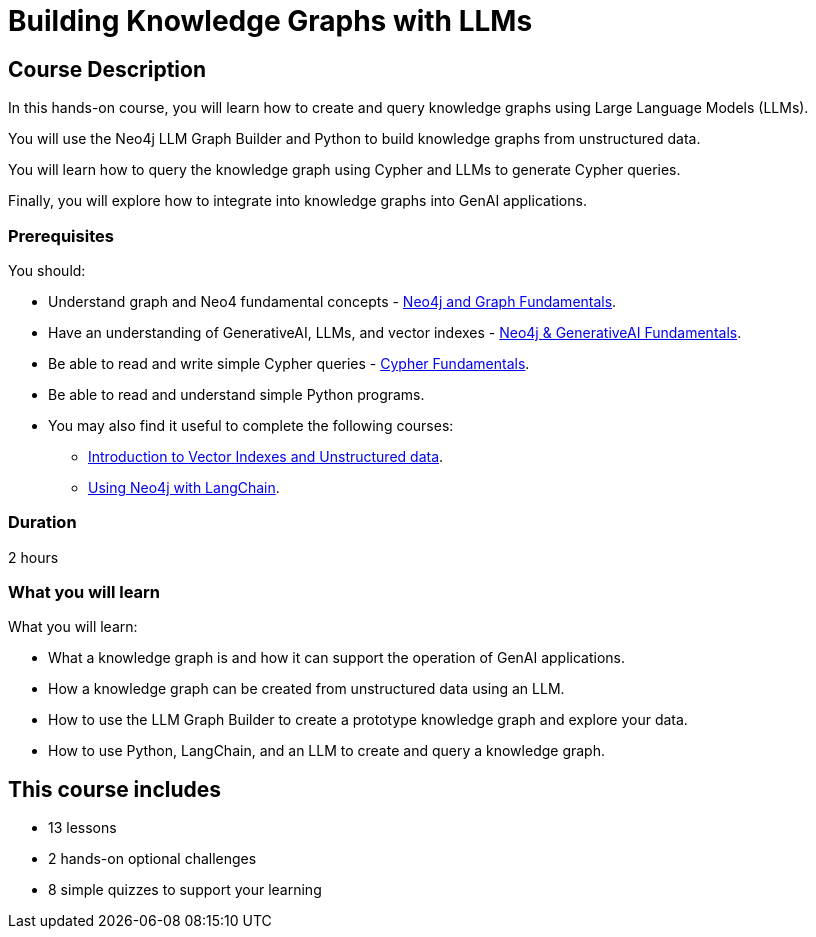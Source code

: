 = Building Knowledge Graphs with LLMs
:categories: llms:9, advanced:6, processing:4, generative-ai:3
:status: active
:duration: 2 hours
:caption: Learn how to use Generative AI, LLMs and Python to convert unstructured data into graphs.
:usecase: blank-sandbox
:key-points: Convert unstructured data into a knowledge graph, Query a knowledge graph, Using LLMs to generate Cypher queries
:repository: neo4j-graphacademy/llm-knowledge-graph-construction
:banner-style: light

== Course Description

In this hands-on course, you will learn how to create and query knowledge graphs using Large Language Models (LLMs).

You will use the Neo4j LLM Graph Builder and Python to build knowledge graphs from unstructured data.

You will learn how to query the knowledge graph using Cypher and LLMs to generate Cypher queries.

Finally, you will explore how to integrate into knowledge graphs into GenAI applications.

=== Prerequisites

You should:

* Understand graph and Neo4 fundamental concepts - link:/courses/neo4j-fundamentals[Neo4j and Graph Fundamentals^].
* Have an understanding of GenerativeAI, LLMs, and vector indexes - link:/courses/llm-fundamentals[Neo4j & GenerativeAI Fundamentals^].
* Be able to read and write simple Cypher queries - link:/courses/cypher-fundamentals[Cypher Fundamentals^].
* Be able to read and understand simple Python programs.

* You may also find it useful to complete the following courses:
** link:/courses/llm-vectors-unstructured[Introduction to Vector Indexes and Unstructured data^].
** link:/courses/genai-integration-langchain/[Using Neo4j with LangChain^].

=== Duration

{duration}

=== What you will learn

What you will learn:

* What a knowledge graph is and how it can support the operation of GenAI applications.
* How a knowledge graph can be created from unstructured data using an LLM.
* How to use the LLM Graph Builder to create a prototype knowledge graph and explore your data.
* How to use Python, LangChain, and an LLM to create and query a knowledge graph.


[.includes]
== This course includes

* [lessons]#13 lessons#
* [challenges]#2 hands-on optional challenges#
* [quizes]#8 simple quizzes to support your learning#